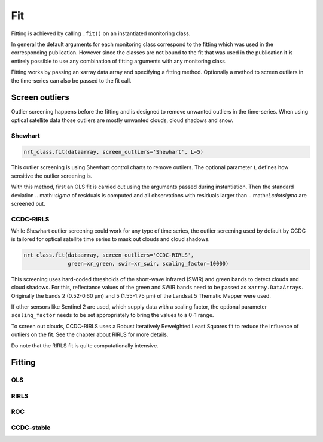 Fit
***

Fitting is achieved by calling ``.fit()`` on an instantiated monitoring class.

In general the default arguments for each monitoring class correspond to the fitting
which was used in the corresponding publication. However since the
classes are not bound to the fit that was used in the publication it is entirely possible
to use any combination of fitting arguments with any monitoring class.

Fitting works by passing an xarray data array and specifying a fitting method.
Optionally a method to screen outliers in the time-series can also be passed
to the fit call.

Screen outliers
===============

Outlier screening happens before the fitting and is designed to remove unwanted outliers
in the time-series. When using optical satellite data those outliers are mostly unwanted
clouds, cloud shadows and snow.

Shewhart
^^^^^^^^

.. code-block:: python
    
    nrt_class.fit(dataarray, screen_outliers='Shewhart', L=5)
    
This outlier screening is using Shewhart control charts to remove outliers.
The optional parameter ``L`` defines how sensitive the outlier screening is.

With this method, first an OLS fit is carried out using the arguments passed during
instantiation. Then the standard deviation .. math::`\sigma` of residuals is computed and all observations with
residuals larger than .. math::`L\cdot\sigma` are screened out.


CCDC-RIRLS
^^^^^^^^^^

While Shewhart outlier screening could work for any type of time series, the outlier screening
used by default by CCDC is tailored for optical satellite time series to mask out clouds and
cloud shadows.

.. code-block:: python
    
    nrt_class.fit(dataarray, screen_outliers='CCDC-RIRLS', 
                  green=xr_green, swir=xr_swir, scaling_factor=10000)
    
This screening uses hard-coded thresholds of the short-wave infrared (SWIR) and green bands
to detect clouds and cloud shadows. For this, reflectance values of the green and 
SWIR bands need to be passed as ``xarray.DataArrays``. Originally the bands 2 (0.52-0.60 µm) and 5 (1.55-1.75 µm) 
of the Landsat 5 Thematic Mapper were used.

If other sensors like Sentinel 2 are used, which supply data with a scaling factor, the optional parameter
``scaling_factor`` needs to be set appropriately to bring the values to a 0-1 range.

To screen out clouds, CCDC-RIRLS uses a Robust Iteratively Reweighted Least Squares fit to reduce the influence
of outliers on the fit. See the chapter about RIRLS for more details.

Do note that the RIRLS fit is quite computationally intensive.


Fitting
=======


OLS
^^^^

RIRLS
^^^^^^

ROC
^^^^

CCDC-stable
^^^^^^^^^^^^


